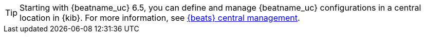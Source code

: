 TIP: Starting with {beatname_uc} 6.5, you can define and manage {beatname_uc}
configurations in a central location in {kib}. For more information, see
<<configuration-central-management,{beats} central management>>.
